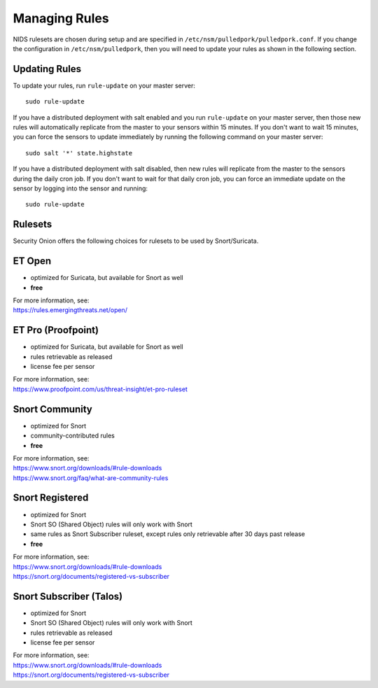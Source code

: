 Managing Rules
==============

NIDS rulesets are chosen during setup and are specified in ``/etc/nsm/pulledpork/pulledpork.conf``. If you change the configuration in ``/etc/nsm/pulledpork``, then you will need to update your rules as shown in the following section.

Updating Rules
--------------

To update your rules, run ``rule-update`` on your master server:

::

  sudo rule-update
  
If you have a distributed deployment with salt enabled and you run ``rule-update`` on your master server, then those new rules will automatically replicate from the master to your sensors within 15 minutes.  If you don't want to wait 15 minutes, you can force the sensors to update immediately by running the following command on your master server:

::

  sudo salt '*' state.highstate
  
If you have a distributed deployment with salt disabled, then new rules will replicate from the master to the sensors during the daily cron job.  If you don't want to wait for that daily cron job, you can force an immediate update on the sensor by logging into the sensor and running:

::

  sudo rule-update

Rulesets
--------

Security Onion offers the following choices for rulesets to be used by Snort/Suricata.

ET Open
-------

-  optimized for Suricata, but available for Snort as well
-  **free**

| For more information, see:
| https://rules.emergingthreats.net/open/

ET Pro (Proofpoint)
-------------------

-  optimized for Suricata, but available for Snort as well
-  rules retrievable as released
-  license fee per sensor

| For more information, see:
| https://www.proofpoint.com/us/threat-insight/et-pro-ruleset
   
Snort Community
---------------

-  optimized for Snort
-  community-contributed rules
-  **free**

| For more information, see:
| https://www.snort.org/downloads/#rule-downloads
| https://www.snort.org/faq/what-are-community-rules

Snort Registered
----------------

-  optimized for Snort
-  Snort SO (Shared Object) rules will only work with Snort
-  same rules as Snort Subscriber ruleset, except rules only retrievable after 30 days past release
-  **free**

| For more information, see:
| https://www.snort.org/downloads/#rule-downloads
| https://snort.org/documents/registered-vs-subscriber

Snort Subscriber (Talos)
------------------------

-  optimized for Snort
-  Snort SO (Shared Object) rules will only work with Snort
-  rules retrievable as released
-  license fee per sensor

| For more information, see:
| https://www.snort.org/downloads/#rule-downloads
| https://snort.org/documents/registered-vs-subscriber
